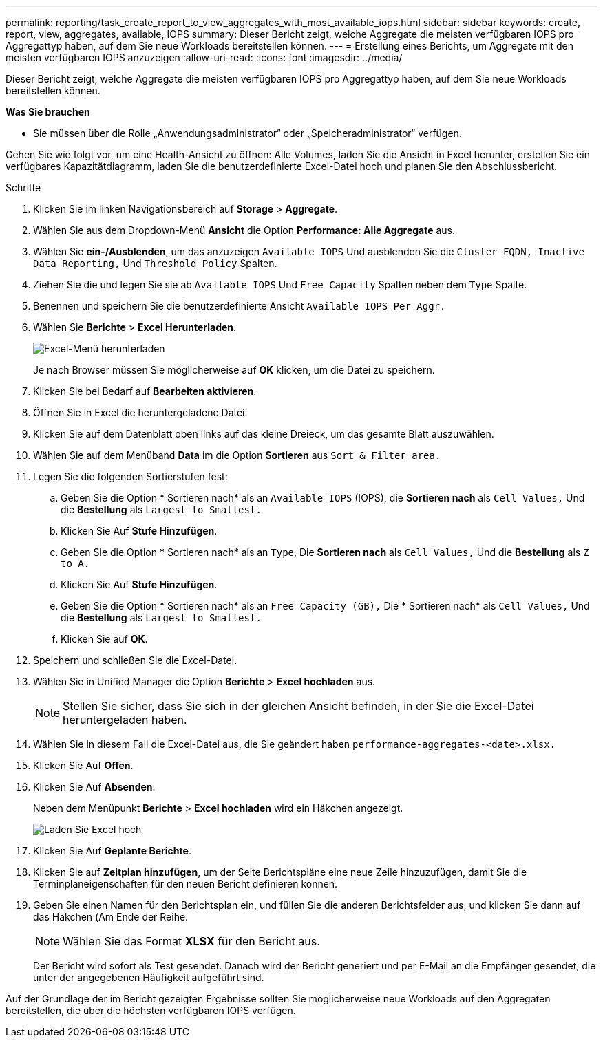 ---
permalink: reporting/task_create_report_to_view_aggregates_with_most_available_iops.html 
sidebar: sidebar 
keywords: create, report, view, aggregates, available, IOPS 
summary: Dieser Bericht zeigt, welche Aggregate die meisten verfügbaren IOPS pro Aggregattyp haben, auf dem Sie neue Workloads bereitstellen können. 
---
= Erstellung eines Berichts, um Aggregate mit den meisten verfügbaren IOPS anzuzeigen
:allow-uri-read: 
:icons: font
:imagesdir: ../media/


[role="lead"]
Dieser Bericht zeigt, welche Aggregate die meisten verfügbaren IOPS pro Aggregattyp haben, auf dem Sie neue Workloads bereitstellen können.

*Was Sie brauchen*

* Sie müssen über die Rolle „Anwendungsadministrator“ oder „Speicheradministrator“ verfügen.


Gehen Sie wie folgt vor, um eine Health-Ansicht zu öffnen: Alle Volumes, laden Sie die Ansicht in Excel herunter, erstellen Sie ein verfügbares Kapazitätdiagramm, laden Sie die benutzerdefinierte Excel-Datei hoch und planen Sie den Abschlussbericht.

.Schritte
. Klicken Sie im linken Navigationsbereich auf *Storage* > *Aggregate*.
. Wählen Sie aus dem Dropdown-Menü *Ansicht* die Option *Performance: Alle Aggregate* aus.
. Wählen Sie *ein-/Ausblenden*, um das anzuzeigen `Available IOPS` Und ausblenden Sie die `Cluster FQDN, Inactive Data Reporting,` Und `Threshold Policy` Spalten.
. Ziehen Sie die und legen Sie sie ab `Available IOPS` Und `Free Capacity` Spalten neben dem `Type` Spalte.
. Benennen und speichern Sie die benutzerdefinierte Ansicht `Available IOPS Per Aggr.`
. Wählen Sie *Berichte* > *Excel Herunterladen*.
+
image::../media/download_excel_menu.png[Excel-Menü herunterladen]

+
Je nach Browser müssen Sie möglicherweise auf *OK* klicken, um die Datei zu speichern.

. Klicken Sie bei Bedarf auf *Bearbeiten aktivieren*.
. Öffnen Sie in Excel die heruntergeladene Datei.
. Klicken Sie auf dem Datenblatt oben links auf das kleine Dreieck, um das gesamte Blatt auszuwählen.
. Wählen Sie auf dem Menüband *Data* im die Option *Sortieren* aus `Sort & Filter area.`
. Legen Sie die folgenden Sortierstufen fest:
+
.. Geben Sie die Option * Sortieren nach* als an `Available IOPS` (IOPS), die *Sortieren nach* als `Cell Values,` Und die *Bestellung* als `Largest to Smallest.`
.. Klicken Sie Auf *Stufe Hinzufügen*.
.. Geben Sie die Option * Sortieren nach* als an `Type`, Die *Sortieren nach* als `Cell Values,` Und die *Bestellung* als `Z to A.`
.. Klicken Sie Auf *Stufe Hinzufügen*.
.. Geben Sie die Option * Sortieren nach* als an `Free Capacity (GB),` Die * Sortieren nach* als `Cell Values,` Und die *Bestellung* als `Largest to Smallest.`
.. Klicken Sie auf *OK*.


. Speichern und schließen Sie die Excel-Datei.
. Wählen Sie in Unified Manager die Option *Berichte* > *Excel hochladen* aus.
+
[NOTE]
====
Stellen Sie sicher, dass Sie sich in der gleichen Ansicht befinden, in der Sie die Excel-Datei heruntergeladen haben.

====
. Wählen Sie in diesem Fall die Excel-Datei aus, die Sie geändert haben `performance-aggregates-<date>.xlsx.`
. Klicken Sie Auf *Offen*.
. Klicken Sie Auf *Absenden*.
+
Neben dem Menüpunkt *Berichte* > *Excel hochladen* wird ein Häkchen angezeigt.

+
image::../media/upload_excel.png[Laden Sie Excel hoch]

. Klicken Sie Auf *Geplante Berichte*.
. Klicken Sie auf *Zeitplan hinzufügen*, um der Seite Berichtspläne eine neue Zeile hinzuzufügen, damit Sie die Terminplaneigenschaften für den neuen Bericht definieren können.
. Geben Sie einen Namen für den Berichtsplan ein, und füllen Sie die anderen Berichtsfelder aus, und klicken Sie dann auf das Häkchen (image:../media/blue_check.gif[""]Am Ende der Reihe.
+
[NOTE]
====
Wählen Sie das Format *XLSX* für den Bericht aus.

====
+
Der Bericht wird sofort als Test gesendet. Danach wird der Bericht generiert und per E-Mail an die Empfänger gesendet, die unter der angegebenen Häufigkeit aufgeführt sind.



Auf der Grundlage der im Bericht gezeigten Ergebnisse sollten Sie möglicherweise neue Workloads auf den Aggregaten bereitstellen, die über die höchsten verfügbaren IOPS verfügen.
